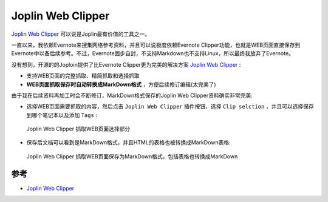 .. _joplin_clipper:

===================
Joplin Web Clipper
===================

`Joplin Web Clipper <https://joplinapp.org/clipper/>`_ 可以说是Joplin最有价值的工具之一。

一直以来，我依赖Evernote来搜集网络参考资料，并且可以说极度依赖Evernote Clipper功能，也就是WEB页面直接保存到Evernote中以备后续参考。不过，Evernote固步自封，不支持Markdown也不支持Linux，所以最终我放弃了Evernote。

没有想到，开源的的Joploin提供了比Evernote Clipper更为完美的解决方案 `Joplin Web Clipper <https://joplinapp.org/clipper/>`_ :

- 支持WEB页面的完整抓取、精简抓取和选择抓取
- **WEB页面抓取保存时自动转换成MarkDown格式** ，方便后续修订编辑(太完美了)

由于我在后续资料再加工时会不断修订，MarkDown格式保存的Joplin Web Clipper资料确实非常完美:

- 选择WEB页面需要抓取的内容，然后点击 ``Joplin Web Clipper`` 插件按钮，选择 ``Clip selction`` ，并且可以选择保存到哪个笔记本以及添加 ``Tags`` :

.. figure:: ../../../_static/devops/docs/joplin/joplin_clip.webp

   Joplin Web Clipper 抓取WEB页面选择部分

- 保存后文档可以看到是MarkDown格式，并且HTML的表格也被转换成MarkDown表格:

.. figure:: ../../../_static/devops/docs/joplin/joplin_clip_markdown.webp

   Joplin Web Clipper 抓取WEB页面保存为MarkDown格式，包括表格也转换成MarkDown

参考
=======

- `Joplin Web Clipper <https://joplinapp.org/clipper/>`_
